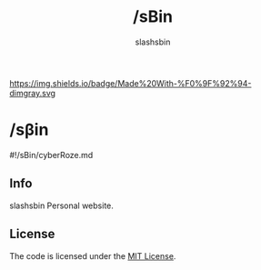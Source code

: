 #+TITLE: /sBin
#+AUTHOR: slashsbin

[[https://slashsbin.dev][https://img.shields.io/website?url=https%3A%2F%2Fslashsbin.dev.svg]]
[[https://nuxt.com/][https://img.shields.io/github/package-json/dependency-version/slashsbin/slashsbin.github.io/dev/nuxt.svg]]
[[https://github.com/slashsbin/slashsbin.github.io/actions][https://img.shields.io/github/actions/workflow/status/slashsbin/slashsbin.github.io/deploy.yml.svg]]
[[https://hstspreload.org/?domain=slashsbin.dev][https://img.shields.io/hsts/preload/slashsbin.dev.svg]]
[[https://observatory.mozilla.org/analyze/slashsbin.dev][https://img.shields.io/mozilla-observatory/grade-score/slashsbin.dev.svg]]
https://img.shields.io/badge/Made%20With-%F0%9F%92%94-dimgray.svg

* /sβin
#!/sBin/cyberRoze.md

** Info
slashsbin Personal website.

** License
The code is licensed under the [[https://slashsbin.mit-license.org/][MIT License]].
